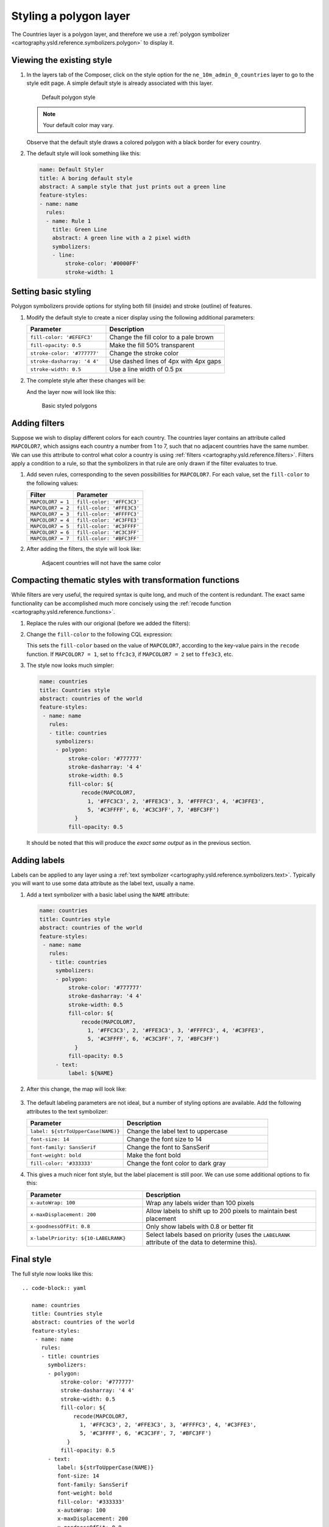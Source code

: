 .. _cartography.ysld.tutorial.polygon:

Styling a polygon layer
=======================

The Countries layer is a polygon layer, and therefore we use a :ref:`polygon symbolizer <cartography.ysld.reference.symbolizers.polygon>` to display it. 

Viewing the existing style
--------------------------

#. In the layers tab of the Composer, click on the style option for the ``ne_10m_admin_0_countries`` layer to go to the style edit page. A simple default style is already associated with this layer.

   .. figure:: img/poly_default.png

      Default polygon style

   .. note:: Your default color may vary.

   Observe that the default style draws a colored polygon with a black border for every country.

#. The default style will look something like this:
   
   .. code-block:: yaml
   
      name: Default Styler
      title: A boring default style
      abstract: A sample style that just prints out a green line
      feature-styles:
      - name: name
        rules:
        - name: Rule 1
          title: Green Line
          abstract: A green line with a 2 pixel width
          symbolizers:
          - line:
              stroke-color: '#0000FF'
              stroke-width: 1

Setting basic styling
---------------------

Polygon symbolizers provide options for styling both fill (inside) and stroke (outline) of features.

#. Modify the default style to create a nicer display using the following additional parameters:

   .. list-table::
      :class: non-responsive
      :widths: 40 60 
      :header-rows: 1

      * - Parameter
        - Description
      * - ``fill-color: '#EFEFC3'``
        - Change the fill color to a pale brown
      * - ``fill-opacity: 0.5``
        - Make the fill 50% transparent
      * - ``stroke-color: '#777777'``
        - Change the stroke color
      * - ``stroke-dasharray: '4 4'``
        - Use dashed lines of 4px with 4px gaps
      * - ``stroke-width: 0.5``
        - Use a line width of 0.5 px

#. The complete style after these changes will be:

   .. code-block:: yaml
      :emphasize-lines: 1-3,7-13
      
      name: countries
      title: Countries style
      abstract: countries of the world
      feature-styles:
      - name: name
        rules:
        - symbolizers:
          - polygon:
              stroke-color: '#777777'
              stroke-dasharray: '4 4'
              stroke-width: 0.5
              fill-color: '#EFEFC3'
              fill-opacity: 0.5

   And the layer now will look like this:

   .. figure:: img/poly_basic.png

      Basic styled polygons

Adding filters
--------------

Suppose we wish to display different colors for each country. The countries layer contains an attribute called ``MAPCOLOR7``, which assigns each country a number from 1 to 7, such that no adjacent countries have the same number. We can use this attribute to control what color a country is using :ref:`filters <cartography.ysld.reference.filters>`. Filters apply a condition to a rule, so that the symbolizers in that rule are only drawn if the filter evaluates to true.

#. Add seven rules, corresponding to the seven possibilities for ``MAPCOLOR7``. For each value, set the ``fill-color`` to the following values:

   .. list-table::
      :class: non-responsive
      :widths: 40 60 
      :header-rows: 1

      * - Filter
        - Parameter
      * - ``MAPCOLOR7 = 1``
        - ``fill-color: '#FFC3C3'``
      * - ``MAPCOLOR7 = 2``
        - ``fill-color: '#FFE3C3'``
      * - ``MAPCOLOR7 = 3``
        - ``fill-color: '#FFFFC3'``
      * - ``MAPCOLOR7 = 4``
        - ``fill-color: '#C3FFE3'``
      * - ``MAPCOLOR7 = 5``
        - ``fill-color: '#C3FFFF'``
      * - ``MAPCOLOR7 = 6``
        - ``fill-color: '#C3C3FF'``
      * - ``MAPCOLOR7 = 7``
        - ``fill-color: '#BFC3FF'``

#. After adding the filters, the style will look like:
   
   .. code-block:: yaml
      :emphasize-lines: 7-62

       name: countries
       title: Countries style
       abstract: countries of the world
       feature-styles:
       - name: name
         rules:
         - filter: ${MAPCOLOR7 = 1}
           symbolizers:
           - polygon:
               stroke-color: '#777777'
               stroke-dasharray: '4 4'
               stroke-width: 0.5
               fill-color: '#FFC3C3'
               fill-opacity: 0.5
         - filter: ${MAPCOLOR7 = 2}
           symbolizers:
           - polygon:
               stroke-color: '#777777'
               stroke-dasharray: '4 4'
               stroke-width: 0.5
               fill-color: '#FFE3C3'
               fill-opacity: 0.5
         - filter: ${MAPCOLOR7 = 3}
           symbolizers:
           - polygon:
               stroke-color: '#777777'
               stroke-dasharray: '4 4'
               stroke-width: 0.5
               fill-color: '#FFFFC3'
               fill-opacity: 0.5
         - filter: ${MAPCOLOR7 = 4}
           symbolizers:
           - polygon:
               stroke-color: '#777777'
               stroke-dasharray: '4 4'
               stroke-width: 0.5
               fill-color: '#C3FFE3'
               fill-opacity: 0.5
         - filter: ${MAPCOLOR7 = 5}
           symbolizers:
           - polygon:
               stroke-color: '#777777'
               stroke-dasharray: '4 4'
               stroke-width: 0.5
               fill-color: '#C3FFFF'
               fill-opacity: 0.5
         - filter: ${MAPCOLOR7 = 6}
           symbolizers:
           - polygon:
               stroke-color: '#777777'
               stroke-dasharray: '4 4'
               stroke-width: 0.5
               fill-color: '#C3C3FF'
               fill-opacity: 0.5
         - filter: ${MAPCOLOR7 = 7}
           symbolizers:
           - polygon:
               stroke-color: '#777777'
               stroke-dasharray: '4 4'
               stroke-width: 0.5
               fill-color: '#BFC3FF'
               fill-opacity: 0.5

   .. figure:: img/poly_color.png

      Adjacent countries will not have the same color

Compacting thematic styles with transformation functions
--------------------------------------------------------

While filters are very useful, the required syntax is quite long, and much of the content is redundant. The exact same functionality can be accomplished much more concisely using the :ref:`recode function <cartography.ysld.reference.functions>`.

#. Replace the rules with our origional (before we added the filters):
   
   .. code-block:: yaml
      :emphasize-lines: 3-8
      
        rules:
           symbolizers:
           - polygon:
               stroke-color: '#777777'
               stroke-dasharray: '4 4'
               stroke-width: 0.5
               fill-color: '#EFEFC3'
               fill-opacity: 0.5

#. Change the ``fill-color`` to the following CQL expression:
   
   .. code-block:: yaml
      :emphasize-lines: 7-11
      
        rules:
           symbolizers:
           - polygon:
               stroke-color: '#777777'
               stroke-dasharray: '4 4'
               stroke-width: 0.5
               fill-color: ${
                   recode(MAPCOLOR7,
                     1, '#FFC3C3', 2, '#FFE3C3', 3, '#FFFFC3', 4, '#C3FFE3',
                     5, '#C3FFFF', 6, '#C3C3FF', 7, '#BFC3FF')
                 }
               fill-opacity: 0.5

   This sets the ``fill-color`` based on the value of ``MAPCOLOR7``, according to the key-value pairs in the ``recode`` function. If ``MAPCOLOR7 = 1``, set to ``ffc3c3``, if ``MAPCOLOR7 = 2`` set to ``ffe3c3``, etc.

#. The style now looks much simpler:
   
   .. code-block:: yaml

      name: countries
      title: Countries style
      abstract: countries of the world
      feature-styles:
       - name: name
         rules:
         - title: countries
           symbolizers:
           - polygon:
               stroke-color: '#777777'
               stroke-dasharray: '4 4'
               stroke-width: 0.5
               fill-color: ${
                   recode(MAPCOLOR7,
                     1, '#FFC3C3', 2, '#FFE3C3', 3, '#FFFFC3', 4, '#C3FFE3',
                     5, '#C3FFFF', 6, '#C3C3FF', 7, '#BFC3FF')
                 }
               fill-opacity: 0.5

   It should be noted that this will produce the *exact same output* as in the previous section.

Adding labels
-------------

Labels can be applied to any layer using a :ref:`text symbolizer <cartography.ysld.reference.symbolizers.text>`. Typically you will want to use some data attribute as the label text, usually a name.

#. Add a text symbolizer with a basic label using the ``NAME`` attribute:
   
   .. code-block:: yaml
   
      name: countries
      title: Countries style
      abstract: countries of the world
      feature-styles:
       - name: name
         rules:
         - title: countries
           symbolizers:
           - polygon:
               stroke-color: '#777777'
               stroke-dasharray: '4 4'
               stroke-width: 0.5
               fill-color: ${
                   recode(MAPCOLOR7,
                     1, '#FFC3C3', 2, '#FFE3C3', 3, '#FFFFC3', 4, '#C3FFE3',
                     5, '#C3FFFF', 6, '#C3C3FF', 7, '#BFC3FF')
                 }
               fill-opacity: 0.5
           - text:
               label: ${NAME}

#. After this change, the map will look like:

   .. figure:: img/poly_label_basic.png

#. The default labeling parameters are not ideal, but a number of styling options are available. Add the following attributes to the text symbolizer:

   .. list-table::
      :class: non-responsive
      :widths: 40 60 
      :header-rows: 1

      * - Parameter
        - Description
      * - ``label: ${strToUpperCase(NAME)}``
        - Change the label text to uppercase
      * - ``font-size: 14``
        - Change the font size to 14
      * - ``font-family: SansSerif``
        - Change the font to SansSerif
      * - ``font-weight: bold``
        - Make the font bold
      * - ``fill-color: '#333333'``
        - Change the font color to dark gray

#. This gives a much nicer font style, but the label placement is still poor. We can use some additional options to fix this:

   .. list-table::
      :class: non-responsive
      :widths: 40 60 
      :header-rows: 1

      * - Parameter
        - Description
      * - ``x-autoWrap: 100``
        - Wrap any labels wider than 100 pixels
      * - ``x-maxDisplacement: 200``
        - Allow labels to shift up to 200 pixels to maintain best placement
      * - ``x-goodnessOfFit: 0.8``
        - Only show labels with 0.8 or better fit
      * - ``x-labelPriority: ${10-LABELRANK}``
        - Select labels based on priority (uses the ``LABELRANK`` attribute of the data to determine this).

Final style
-----------

The full style now looks like this::

   .. code-block:: yaml
   
      name: countries
      title: Countries style
      abstract: countries of the world
      feature-styles:
       - name: name
         rules:
         - title: countries
           symbolizers:
           - polygon:
               stroke-color: '#777777'
               stroke-dasharray: '4 4'
               stroke-width: 0.5
               fill-color: ${
                   recode(MAPCOLOR7,
                     1, '#FFC3C3', 2, '#FFE3C3', 3, '#FFFFC3', 4, '#C3FFE3',
                     5, '#C3FFFF', 6, '#C3C3FF', 7, '#BFC3FF')
                 }
               fill-opacity: 0.5
           - text:
              label: ${strToUpperCase(NAME)}
              font-size: 14
              font-family: SansSerif
              font-weight: bold
              fill-color: '#333333'
              x-autoWrap: 100
              x-maxDisplacement: 200
              x-goodnessOfFit: 0.8
              x-labelPriority: ${10-LABELRANK}

With these additions, the labels now appear much clearer:

.. figure:: img/poly_label_options.png

   Completed countries style

.. note:: :download:`Download the final polygon style <files/ysldtut_poly.ysld>`

Continue on to :ref:`cartography.ysld.tutorial.point`.
